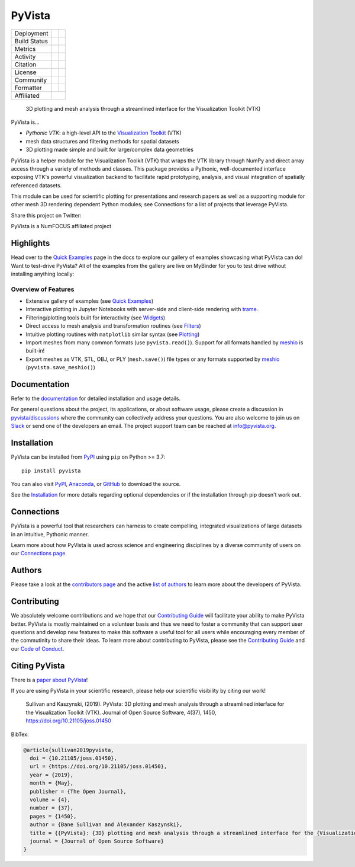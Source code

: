 #######
PyVista
#######

.. image:: https://github.com/pyvista/pyvista/raw/main/doc/_static/pyvista_banner_small.png
   :target: https://docs.pyvista.org/examples/index.html
   :alt: pyvista


.. |zenodo| image:: https://zenodo.org/badge/92974124.svg
   :target: https://zenodo.org/badge/latestdoi/92974124

.. |joss| image:: http://joss.theoj.org/papers/10.21105/joss.01450/status.svg
   :target: https://doi.org/10.21105/joss.01450

.. |pypi| image:: https://img.shields.io/pypi/v/pyvista.svg?logo=python&logoColor=white
   :target: https://pypi.org/project/pyvista/

.. |conda| image:: https://img.shields.io/conda/vn/conda-forge/pyvista.svg?logo=conda-forge&logoColor=white
   :target: https://anaconda.org/conda-forge/pyvista

.. |GH-CI| image:: https://github.com/pyvista/pyvista/actions/workflows/testing-and-deployment.yml/badge.svg
   :target: https://github.com/pyvista/pyvista/actions/workflows/testing-and-deployment.yml

.. |codecov| image:: https://codecov.io/gh/pyvista/pyvista/branch/main/graph/badge.svg
   :target: https://codecov.io/gh/pyvista/pyvista

.. |codacy| image:: https://app.codacy.com/project/badge/Grade/779ac6aed37548839384acfc0c1aab44
   :target: https://www.codacy.com/gh/pyvista/pyvista/dashboard?utm_source=github.com&amp;utm_medium=referral&amp;utm_content=pyvista/pyvista&amp;utm_campaign=Badge_Grade

.. |MIT| image:: https://img.shields.io/badge/License-MIT-yellow.svg
   :target: https://opensource.org/licenses/MIT

.. |slack| image:: https://img.shields.io/badge/Slack-pyvista-green.svg?logo=slack
   :target: http://slack.pyvista.org

.. |PyPIact| image:: https://img.shields.io/pypi/dm/pyvista.svg?label=PyPI%20downloads
   :target: https://pypi.org/project/pyvista/

.. |condaact| image:: https://img.shields.io/conda/dn/conda-forge/pyvista.svg?label=Conda%20downloads
   :target: https://anaconda.org/conda-forge/pyvista

.. |discuss| image:: https://img.shields.io/badge/GitHub-Discussions-green?logo=github
   :target: https://github.com/pyvista/pyvista/discussions

.. |isort| image:: https://img.shields.io/badge/%20imports-isort-%231674b1?style=flat
  :target: https://timothycrosley.github.io/isort
  :alt: isort

.. |black| image:: https://img.shields.io/badge/code%20style-black-000000.svg?style=flat
  :target: https://github.com/psf/black
  :alt: black

.. |python| image:: https://img.shields.io/badge/python-3.7+-blue.svg
   :target: https://www.python.org/downloads/

.. |Powered by NumFOCUS| image:: https://img.shields.io/badge/powered%20by-NumFOCUS-orange.svg?style=flat&colorA=E1523D&colorB=007D8A
   :target: https://numfocus.org


+----------------------+-----------+------------+
| Deployment           | |pypi|    |   |conda|  |
+----------------------+-----------+------------+
| Build Status         | |GH-CI|   |  |python|  |
+----------------------+-----------+------------+
| Metrics              | |codacy|  |  |codecov| |
+----------------------+-----------+------------+
| Activity             | |PyPIact| | |condaact| |
+----------------------+-----------+------------+
| Citation             | |joss|    |  |zenodo|  |
+----------------------+-----------+------------+
| License              | |MIT|     |            |
+----------------------+-----------+------------+
| Community            | |slack|   |  |discuss| |
+----------------------+-----------+------------+
| Formatter            | |black|   |  |isort|   |
+----------------------+-----------+------------+
| Affiliated           | |Powered by NumFOCUS|  |
+----------------------+-----------+------------+


    3D plotting and mesh analysis through a streamlined interface for the Visualization Toolkit (VTK)

PyVista is...

* *Pythonic VTK*: a high-level API to the `Visualization Toolkit`_ (VTK)
* mesh data structures and filtering methods for spatial datasets
* 3D plotting made simple and built for large/complex data geometries

.. _Visualization Toolkit: https://vtk.org

PyVista is a helper module for the Visualization Toolkit (VTK) that wraps the VTK library
through NumPy and direct array access through a variety of methods and classes.
This package provides a Pythonic, well-documented interface exposing
VTK's powerful visualization backend to facilitate rapid prototyping, analysis,
and visual integration of spatially referenced datasets.

This module can be used for scientific plotting for presentations and research
papers as well as a supporting module for other mesh 3D rendering dependent
Python modules; see Connections for a list of projects that leverage
PyVista.


.. |tweet| image:: https://img.shields.io/twitter/url.svg?style=social&url=http%3A%2F%2Fshields.io
   :target: https://twitter.com/intent/tweet?text=Check%20out%20this%20project%20for%203D%20visualization%20in%20Python&url=https://github.com/pyvista/pyvista&hashtags=3D,visualization,Python,vtk,mesh,plotting,PyVista

Share this project on Twitter: |tweet|


PyVista is a NumFOCUS affiliated project

.. image:: https://raw.githubusercontent.com/numfocus/templates/master/images/numfocus-logo.png
   :target: https://numfocus.org/sponsored-projects/affiliated-projects
   :alt: NumFOCUS affiliated projects
   :height: 60px


Highlights
==========

.. |binder| image:: https://static.mybinder.org/badge_logo.svg
   :target: https://mybinder.org/v2/gh/pyvista/pyvista-examples/master
   :alt: Launch on Binder

Head over to the `Quick Examples`_ page in the docs to explore our gallery of
examples showcasing what PyVista can do! Want to test-drive PyVista?
All of the examples from the gallery are live on MyBinder for you to test
drive without installing anything locally: |binder|

.. _Quick Examples: http://docs.pyvista.org/examples/index.html


Overview of Features
--------------------

* Extensive gallery of examples (see `Quick Examples`_)
* Interactive plotting in Jupyter Notebooks with server-side and client-side
  rendering with `trame`_.
* Filtering/plotting tools built for interactivity (see `Widgets`_)
* Direct access to mesh analysis and transformation routines (see Filters_)
* Intuitive plotting routines with ``matplotlib`` similar syntax (see Plotting_)
* Import meshes from many common formats (use ``pyvista.read()``). Support for all formats handled by `meshio`_ is built-in!
* Export meshes as VTK, STL, OBJ, or PLY (``mesh.save()``) file types or any formats supported by meshio_ (``pyvista.save_meshio()``)

.. _trame: https://github.com/Kitware/trame
.. _Widgets: https://docs.pyvista.org/api/plotting/index.html#widget-api
.. _Filters: https://docs.pyvista.org/api/core/filters.html
.. _Plotting: https://docs.pyvista.org/api/plotting/index.html
.. _meshio: https://github.com/nschloe/meshio


Documentation
=============

Refer to the `documentation <http://docs.pyvista.org/>`_ for detailed
installation and usage details.

For general questions about the project, its applications, or about software
usage, please create a discussion in `pyvista/discussions`_
where the community can collectively address your questions. You are also
welcome to join us on Slack_ or send one of the developers an email.
The project support team can be reached at `info@pyvista.org`_.

.. _pyvista/discussions: https://github.com/pyvista/pyvista/discussions
.. _Slack: http://slack.pyvista.org
.. _info@pyvista.org: mailto:info@pyvista.org


Installation
============

PyVista can be installed from `PyPI <https://pypi.org/project/pyvista/>`_
using ``pip`` on Python >= 3.7::

    pip install pyvista

You can also visit `PyPI <https://pypi.org/project/pyvista/>`_,
`Anaconda <https://anaconda.org/conda-forge/pyvista>`_, or
`GitHub <https://github.com/pyvista/pyvista>`_ to download the source.

See the `Installation <http://docs.pyvista.org/getting-started/installation.html#install-ref.>`_
for more details regarding optional dependencies or if the installation through pip doesn't work out.


Connections
===========

PyVista is a powerful tool that researchers can harness to create compelling,
integrated visualizations of large datasets in an intuitive, Pythonic manner.

Learn more about how PyVista is used across science and engineering disciplines
by a diverse community of users on our `Connections page`_.

.. _Connections page: https://docs.pyvista.org/getting-started/connections.html


Authors
=======

Please take a look at the `contributors page`_ and the active `list of authors`_
to learn more about the developers of PyVista.

.. _contributors page: https://github.com/pyvista/pyvista/graphs/contributors/
.. _list of authors: https://docs.pyvista.org/getting-started/authors.html#authors


Contributing
============

.. |Contributor Covenant| image:: https://img.shields.io/badge/Contributor%20Covenant-2.1-4baaaa.svg
   :target: CODE_OF_CONDUCT.md

.. |codetriage| image:: https://www.codetriage.com/pyvista/pyvista/badges/users.svg
   :target: https://www.codetriage.com/pyvista/pyvista
   :alt: Code Triage

|Contributor Covenant|
|codetriage|

We absolutely welcome contributions and we hope that our `Contributing Guide`_
will facilitate your ability to make PyVista better. PyVista is mostly
maintained on a volunteer basis and thus we need to foster a community that can
support user questions and develop new features to make this software a useful
tool for all users while encouraging every member of the commutinity to share
their ideas. To learn more about contributing to PyVista, please see the
`Contributing Guide`_ and our `Code of Conduct`_.

.. _Contributing Guide: https://github.com/pyvista/pyvista/blob/main/CONTRIBUTING.rst
.. _Code of Conduct: https://github.com/pyvista/pyvista/blob/main/CODE_OF_CONDUCT.md


Citing PyVista
==============

There is a `paper about PyVista <https://doi.org/10.21105/joss.01450>`_!

If you are using PyVista in your scientific research, please help our scientific
visibility by citing our work!


    Sullivan and Kaszynski, (2019). PyVista: 3D plotting and mesh analysis through a streamlined interface for the Visualization Toolkit (VTK). Journal of Open Source Software, 4(37), 1450, https://doi.org/10.21105/joss.01450


BibTex:

.. code::

    @article{sullivan2019pyvista,
      doi = {10.21105/joss.01450},
      url = {https://doi.org/10.21105/joss.01450},
      year = {2019},
      month = {May},
      publisher = {The Open Journal},
      volume = {4},
      number = {37},
      pages = {1450},
      author = {Bane Sullivan and Alexander Kaszynski},
      title = {{PyVista}: {3D} plotting and mesh analysis through a streamlined interface for the {Visualization Toolkit} ({VTK})},
      journal = {Journal of Open Source Software}
    }
